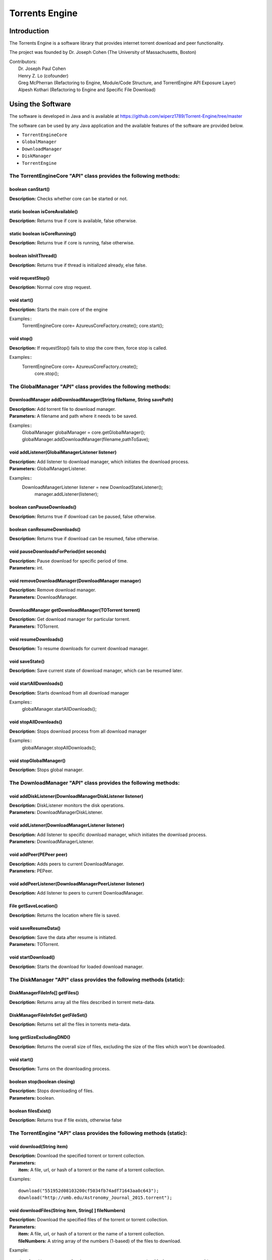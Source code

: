 .. title:: Torrents Engine

******************
Torrents Engine
******************

============
Introduction
============

The Torrents Engine is a software library that provides internet torrent download and peer functionality.

The project was founded by Dr. Joseph Cohen (The University of Massachusetts, Boston)

|  Contributors:
|      Dr. Joseph Paul Cohen
|      Henry Z. Lo (cofounder)
|      Greg McPherran (Refactoring to Engine, Module/Code Structure, and TorrentEngine API Exposure Layer)
|      Alpesh Kothari (Refactoring to Engine and Specific File Download)


==================
Using the Software
==================

The software is developed in Java and is available at 
https://github.com/wiperz1789/Torrent-Engine/tree/master

The software can be used by any Java application and the available features of the software are provided below.

- ``TorrentEngineCore``
- ``GlobalManager``
- ``DownloadManager``
- ``DiskManager``
- ``TorrentEngine``


"""""""""""""""""""""""""""""""""""""""""""""""""""""""""""""""""
The TorrentEngineCore "API" class provides the following methods:
"""""""""""""""""""""""""""""""""""""""""""""""""""""""""""""""""
^^^^^^^^^^^^^^^^^^
boolean canStart()
^^^^^^^^^^^^^^^^^^
|  **Description:** Checks whether core can be started or not.


^^^^^^^^^^^^^^^^^^^^^^^^^^^^^^^^
static boolean isCoreAvailable()
^^^^^^^^^^^^^^^^^^^^^^^^^^^^^^^^
|  **Description:** Returns true if core is available, false otherwise.


^^^^^^^^^^^^^^^^^^^^^^^^^^^^^^
static boolean isCoreRunning()
^^^^^^^^^^^^^^^^^^^^^^^^^^^^^^
|  **Description:** Returns true if core is running, false otherwise.


^^^^^^^^^^^^^^^^^^^^^^
boolean isInitThread()
^^^^^^^^^^^^^^^^^^^^^^
|  **Description:** Returns true if thread is initialized already, else false.


^^^^^^^^^^^^^^^^^^
void requestStop()
^^^^^^^^^^^^^^^^^^
|  **Description:** Normal core stop request.


^^^^^^^^^^^^
void start()
^^^^^^^^^^^^
|  **Description:** Starts the main core of the engine

Examples::
	TorrentEngineCore core= AzureusCoreFactory.create();
        core.start();


^^^^^^^^^^^
void stop()
^^^^^^^^^^^
|  **Description:** If requestStop() fails to stop the core then, force stop is called.

Examples::
	TorrentEngineCore core= AzureusCoreFactory.create();
           core.stop();


"""""""""""""""""""""""""""""""""""""""""""""""""""""""""""""
The GlobalManager "API" class provides the following methods:
"""""""""""""""""""""""""""""""""""""""""""""""""""""""""""""
^^^^^^^^^^^^^^^^^^^^^^^^^^^^^^^^^^^^^^^^^^^^^^^^^^^^^^^^^^^^^^^^^^^^
DownloadManager addDownloadManager(String fileName, String savePath)
^^^^^^^^^^^^^^^^^^^^^^^^^^^^^^^^^^^^^^^^^^^^^^^^^^^^^^^^^^^^^^^^^^^^
|  **Description:** Add torrent file to download manager.
|  **Parameters:** A filename and path where it needs to be saved.

Examples::
	GlobalManager globalManager = core.getGlobalManager();
        globalManager.addDownloadManager(filename,pathToSave);


^^^^^^^^^^^^^^^^^^^^^^^^^^^^^^^^^^^^^^^^^^^^^^^^
void addListener(GlobalManagerListener listener)
^^^^^^^^^^^^^^^^^^^^^^^^^^^^^^^^^^^^^^^^^^^^^^^^
|  **Description:** Add listener to download manager, which initiates the download process.
|  **Parameters:** GlobalManagerListener.



Examples::
	DownloadManagerListener listener = new DownloadStateListener();
            manager.addListener(listener);

^^^^^^^^^^^^^^^^^^^^^^^^^^^^
boolean  canPauseDownloads()
^^^^^^^^^^^^^^^^^^^^^^^^^^^^
|  **Description:** Returns true if download can be paused, false otherwise.


^^^^^^^^^^^^^^^^^^^^^^^^^^^^
boolean canResumeDownloads()
^^^^^^^^^^^^^^^^^^^^^^^^^^^^
|  **Description:** Returns true if download can be resumed, false otherwise.


^^^^^^^^^^^^^^^^^^^^^^^^^^^^^^^^^^^^^^^^^
void pauseDownloadsForPeriod(int seconds)
^^^^^^^^^^^^^^^^^^^^^^^^^^^^^^^^^^^^^^^^^
|  **Description:** Pause download for specific period of time.
|  **Parameters:** int.



^^^^^^^^^^^^^^^^^^^^^^^^^^^^^^^^^^^^^^^^^^^^^^^^^^^
void removeDownloadManager(DownloadManager manager)
^^^^^^^^^^^^^^^^^^^^^^^^^^^^^^^^^^^^^^^^^^^^^^^^^^^
|  **Description:** Remove download manager.
|  **Parameters:** DownloadManager.



^^^^^^^^^^^^^^^^^^^^^^^^^^^^^^^^^^^^^^^^^^^^^^^^^^^^^
DownloadManager getDownloadManager(TOTorrent torrent)
^^^^^^^^^^^^^^^^^^^^^^^^^^^^^^^^^^^^^^^^^^^^^^^^^^^^^
|  **Description:** Get download manager for particular torrent.
|  **Parameters:** TOTorrent.


^^^^^^^^^^^^^^^^^^^^^^
void resumeDownloads()
^^^^^^^^^^^^^^^^^^^^^^
|  **Description:** To resume downloads for current download manager.


^^^^^^^^^^^^^^^^
void saveState()
^^^^^^^^^^^^^^^^
|  **Description:** Save current state of download manager, which can be resumed later.


^^^^^^^^^^^^^^^^^^^^^^^^
void startAllDownloads()
^^^^^^^^^^^^^^^^^^^^^^^^
|  **Description:** Starts download from all download manager

Examples::
        globalManager.startAllDownloads();



^^^^^^^^^^^^^^^^^^^^^^^
void stopAllDownloads()
^^^^^^^^^^^^^^^^^^^^^^^
|  **Description:** Stops download process from all download manager

Examples::
        globalManager.stopAllDownloads();

^^^^^^^^^^^^^^^^^^^^^^^^
void stopGlobalManager()
^^^^^^^^^^^^^^^^^^^^^^^^
|  **Description:** Stops global manager.



"""""""""""""""""""""""""""""""""""""""""""""""""""""""""""""""
The DownloadManager "API" class provides the following methods:
"""""""""""""""""""""""""""""""""""""""""""""""""""""""""""""""

^^^^^^^^^^^^^^^^^^^^^^^^^^^^^^^^^^^^^^^^^^^^^^^^^^^^^^^^^^
void addDiskListener(DownloadManagerDiskListener listener)
^^^^^^^^^^^^^^^^^^^^^^^^^^^^^^^^^^^^^^^^^^^^^^^^^^^^^^^^^^
|  **Description:** DiskListener monitors the disk operations.
|  **Parameters:** DownloadManagerDiskListener.


^^^^^^^^^^^^^^^^^^^^^^^^^^^^^^^^^^^^^^^^^^^^^^^^^^
void addListener(DownloadManagerListener listener)
^^^^^^^^^^^^^^^^^^^^^^^^^^^^^^^^^^^^^^^^^^^^^^^^^^
|  **Description:** Add listener to specific download manager, which initiates the download process.
|  **Parameters:** DownloadManagerListener.


^^^^^^^^^^^^^^^^^^^^^^^^^
void addPeer(PEPeer peer)
^^^^^^^^^^^^^^^^^^^^^^^^^
|  **Description:** Adds peers to current DownloadManager.
|  **Parameters:** PEPeer.


^^^^^^^^^^^^^^^^^^^^^^^^^^^^^^^^^^^^^^^^^^^^^^^^^^^^^^^^^^
void addPeerListener(DownloadManagerPeerListener listener)
^^^^^^^^^^^^^^^^^^^^^^^^^^^^^^^^^^^^^^^^^^^^^^^^^^^^^^^^^^
|  **Description:** Add listener to peers to current DownloadManager.


^^^^^^^^^^^^^^^^^^^^^^^^^^^^^^^^^^^^^^^^^
File getSaveLocation()
^^^^^^^^^^^^^^^^^^^^^^^^^^^^^^^^^^^^^^^^^
|  **Description:** Returns the location where file is saved.


^^^^^^^^^^^^^^^^^^^^^^^^^^^^^^^^^^^^^^^^^^^^^^^^^^^^^
void saveResumeData()  
^^^^^^^^^^^^^^^^^^^^^^^^^^^^^^^^^^^^^^^^^^^^^^^^^^^^^
|  **Description:** Save the data after resume is initiated.
|  **Parameters:** TOTorrent.


^^^^^^^^^^^^^^^^^^^^^^
void startDownload() 
^^^^^^^^^^^^^^^^^^^^^^
|  **Description:** Starts the download for loaded download manager.


""""""""""""""""""""""""""""""""""""""""""""""""""""""""""""""""""""""
The DiskManager "API" class provides the following methods (static):
""""""""""""""""""""""""""""""""""""""""""""""""""""""""""""""""""""""

^^^^^^^^^^^^^^^^^^^^^^^^^^^^^^^^
DiskManagerFileInfo[] getFiles()
^^^^^^^^^^^^^^^^^^^^^^^^^^^^^^^^
|  **Description:** Returns array all the files described in torrent meta-data.
	

^^^^^^^^^^^^^^^^^^^^^^^^^^^^^^^^^^^
DiskManagerFileInfoSet getFileSet()
^^^^^^^^^^^^^^^^^^^^^^^^^^^^^^^^^^^
|  **Description:** Returns set all the files in torrents meta-data.


^^^^^^^^^^^^^^^^^^^^^^^^^^
long getSizeExcludingDND()
^^^^^^^^^^^^^^^^^^^^^^^^^^
|  **Description:** Returns the overall size of files, excluding the size of the files which won't be downloaded.


^^^^^^^^^^^^
void start()
^^^^^^^^^^^^
|  **Description:** Turns on the downloading process.
 

^^^^^^^^^^^^^^^^^^^^^^^^^^^^^
boolean stop(boolean closing)
^^^^^^^^^^^^^^^^^^^^^^^^^^^^^
|  **Description:** Stops downloading of files.
|  **Parameters:** boolean.
 

^^^^^^^^^^^^^^^^^^^^
boolean filesExist()
^^^^^^^^^^^^^^^^^^^^
|  **Description:** Returns true if file exists, otherwise false
 

""""""""""""""""""""""""""""""""""""""""""""""""""""""""""""""""""""""
The TorrentEngine "API" class provides the following methods (static):
""""""""""""""""""""""""""""""""""""""""""""""""""""""""""""""""""""""

^^^^^^^^^^^^^^^^^^^^^^^^^^^^^^
void download(String item)
^^^^^^^^^^^^^^^^^^^^^^^^^^^^^^
|  **Description:** Download the specified torrent or torrent collection.
|  **Parameters:**
|  		**item:** A file, url, or hash of a torrent or the name of a torrent collection.

Examples::

	download("551952d08103200cf5034fb74adf71643aa0c643");
	download("http://umb.edu/Astronomy_Journal_2015.torrent");


^^^^^^^^^^^^^^^^^^^^^^^^^^^^^^^^^^^^^^^^^^^^^^^^^^^^^^
void downloadFiles(String item, String[ ] fileNumbers)
^^^^^^^^^^^^^^^^^^^^^^^^^^^^^^^^^^^^^^^^^^^^^^^^^^^^^^
|  **Description:** Download the specified files of the torrent or torrent collection.
|  **Parameters:**
|  		**item:** A file, url, or hash of a torrent or the name of a torrent collection.
|  		**fileNumbers:** A string array of the numbers (1-based) of the files to download.

Example::

	download("Crater_Analysis_2015.torrent", new String[] {"5", "12", "27"});

   
^^^^^^^^^^^^^^^^^^^^^^
void list(String item)
^^^^^^^^^^^^^^^^^^^^^^
|  **Description:** List the files of a torrent or the torrents of a collection.
|  **Parameter:**
|  		**item:** A file, url, or hash of a torrent or the name of a torrent collection.

Example::

	list("noaa datasets");
	list("551952d08103200cf5034fb74adf71643aa0c643");
